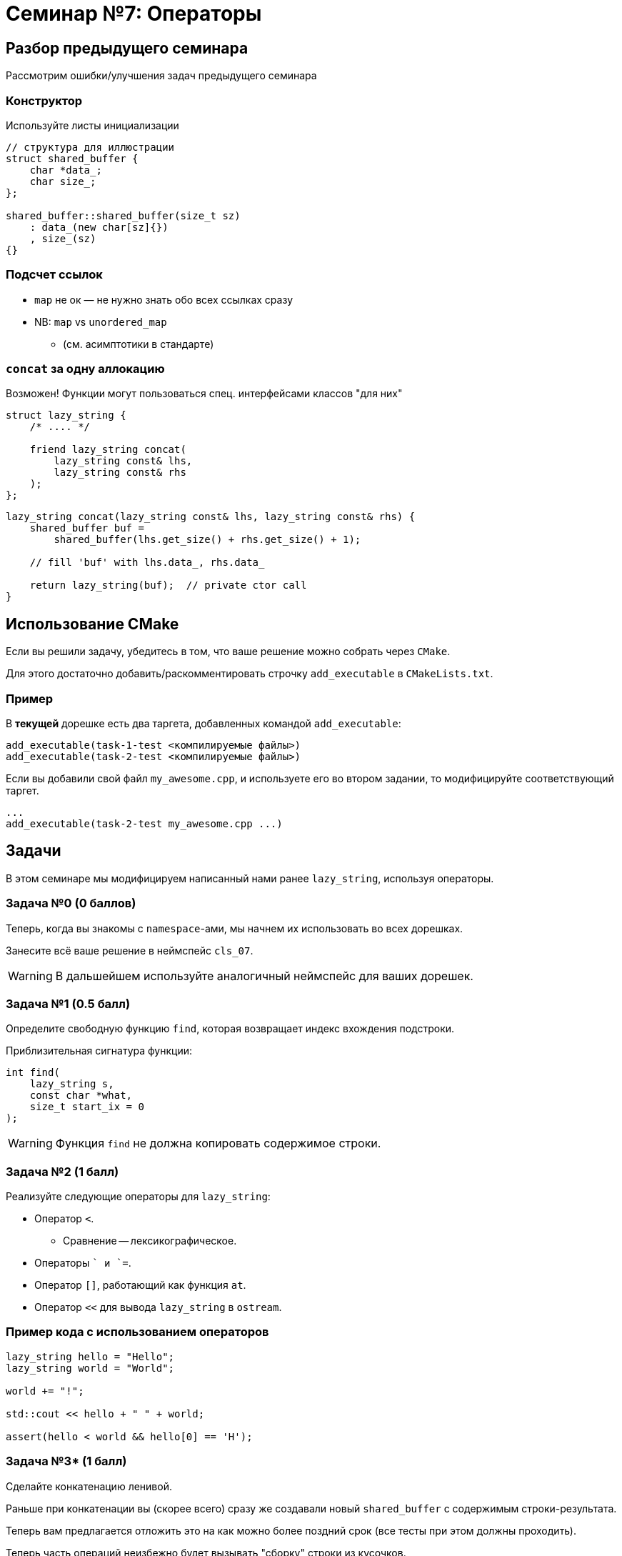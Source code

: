 = Семинар №7: Операторы
:revealjs_theme: white
:revealjs_hash: true
:icons: font

== Разбор предыдущего семинара
Рассмотрим ошибки/улучшения задач предыдущего семинара


=== Конструктор

Используйте листы инициализации

[source, cpp]
----
// структура для иллюстрации
struct shared_buffer {
    char *data_;
    char size_;
};

shared_buffer::shared_buffer(size_t sz)
    : data_(new char[sz]{})
    , size_(sz)
{}
----

=== Подсчет ссылок

* `map` не ок — не нужно знать обо всех ссылках сразу
* NB: `map` vs `unordered_map`
** (см. асимптотики в стандарте)

=== `concat` за одну аллокацию

Возможен! Функции могут пользоваться спец. интерфейсами классов "для них"
[source, cpp]
----

struct lazy_string {
    /* .... */

    friend lazy_string concat(
        lazy_string const& lhs,
        lazy_string const& rhs
    );
};

----

ifdef::backend-revealjs[=== !]

[source, cpp]
----

lazy_string concat(lazy_string const& lhs, lazy_string const& rhs) {
    shared_buffer buf =
        shared_buffer(lhs.get_size() + rhs.get_size() + 1);

    // fill 'buf' with lhs.data_, rhs.data_

    return lazy_string(buf);  // private ctor call
}
----

== Использование CMake

Если вы решили задачу, убедитесь в том, что ваше решение можно собрать через `CMake`.

ifdef::backend-revealjs[=== !]

Для этого достаточно добавить/раскомментировать строчку `add_executable` в `CMakeLists.txt`.

=== Пример

В [yellow-background]*текущей* дорешке есть два таргета, добавленных командой `add_executable`:

[source,cmake]
----
add_executable(task-1-test <компилируемые файлы>)
add_executable(task-2-test <компилируемые файлы>)
----

ifdef::backend-revealjs[=== !]

Если вы добавили свой файл `my_awesome.cpp`, и используете его во втором задании,
то модифицируйте соответствующий таргет.

[source,cmake]
----
...
add_executable(task-2-test my_awesome.cpp ...)
----

== Задачи

В этом семинаре мы модифицируем написанный нами ранее `lazy_string`, 
используя операторы. 

=== Задача №0 (0 баллов)

Теперь, когда вы знакомы с `namespace`-ами, мы начнем их использовать во всех дорешках.

Занесите всё ваше решение в неймспейс `cls_07`.

ifdef::backend-revealjs[=== !]

WARNING: В дальшейшем используйте аналогичный неймспейс для ваших дорешек.

=== Задача №1 (0.5 балл)

Определите свободную функцию `find`, которая возвращает индекс вхождения подстроки. 

Приблизительная сигнатура функции:

[source,cpp]
----
int find(
    lazy_string s, 
    const char *what, 
    size_t start_ix = 0
);
----

ifdef::backend-revealjs[=== !]

WARNING: Функция `find` не должна копировать содержимое строки.

////
Функция `find` не должна копировать содержимое строки, а также не должна вызывать её
`вычисления`.
////


=== Задача №2 (1 балл)

Реализуйте следующие операторы для `lazy_string`:

* Оператор `<`.
** Сравнение -- лексикографическое.
* Операторы `+` и `+=`.

ifdef::backend-revealjs[=== !]

* Оператор `[]`, работающий как функция `at`.
* Оператор `<<` для вывода `lazy_string` в `ostream`.


=== Пример кода с использованием операторов

[source,cpp]
----
lazy_string hello = "Hello";
lazy_string world = "World";

world += "!";

std::cout << hello + " " + world;

assert(hello < world && hello[0] == 'H');
----

=== Задача №3* (1 балл)

Сделайте конкатенацию ленивой.

Раньше при конкатенации вы (скорее всего) сразу же создавали
новый `shared_buffer` с содержимым строки-результата.

Теперь вам предлагается отложить это на как можно более поздний срок (все тесты при этом должны проходить).

ifdef::backend-revealjs[=== !]

Теперь часть операций неизбежно будет вызывать "сборку" строки из кусочков.

Пример:

[source,cpp]
----
lazy_string s = "Hello";

s += " ";
s += "World!"; // три буффера: 'Hello', ' ' и 'World!'

std::cout << s; // не нужно объединять буферы
std::cout << s[0]; // всё ещё не нужно
std::cout << s.c_str(); // придется объединить буферы
----

=== Ограничения и послабления

* Теперь `c_str` не обязан работать за `O(1)` при первом вызове, но должен при последующих вызовах.
* `at` и `[]` должны работать за `O(log n)`.
** Посмотрите в сторону std::map.

ifdef::backend-revealjs[=== !]

[NOTE]
====
Теперь вы можете вводить собственные классы для решения задач.

Этой возможностью стоит пользоваться, чтобы делать решение проще и лучше.
====

ifdef::backend-revealjs[=== !]

[NOTE]
====
Эту задачу будет проще всего решить, введя несколько новых абстракций, например:

* Класс для обхода символов в `lazy_string` (итератор).
* Класс для объединения нескольких `shared_buffer`.
====

